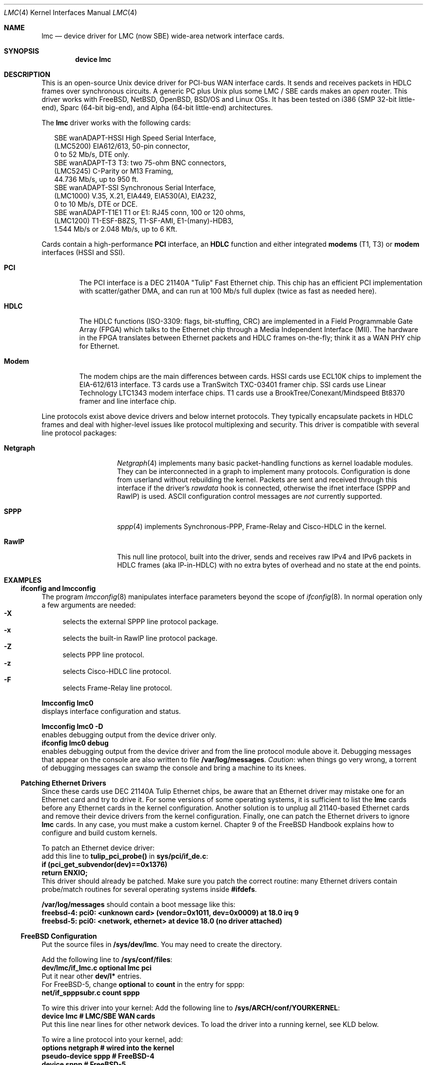 .\"
.\" $FreeBSD$
.\"
.\" Copyright (c) 2002-2005 David Boggs. (boggs@boggs.palo-alto.ca.us)
.\" All rights reserved.
.\"
.\" BSD License:
.\"
.\" Redistribution and use in source and binary forms, with or without
.\" modification, are permitted provided that the following conditions
.\" are met:
.\" 1. Redistributions of source code must retain the above copyright
.\"    notice, this list of conditions and the following disclaimer.
.\" 2. Redistributions in binary form must reproduce the above copyright
.\"    notice, this list of conditions and the following disclaimer in the
.\"    documentation and/or other materials provided with the distribution.
.\"
.\" THIS SOFTWARE IS PROVIDED BY THE AUTHOR AND CONTRIBUTORS ``AS IS'' AND
.\" ANY EXPRESS OR IMPLIED WARRANTIES, INCLUDING, BUT NOT LIMITED TO, THE
.\" IMPLIED WARRANTIES OF MERCHANTABILITY AND FITNESS FOR A PARTICULAR PURPOSE
.\" ARE DISCLAIMED.  IN NO EVENT SHALL THE AUTHOR OR CONTRIBUTORS BE LIABLE
.\" FOR ANY DIRECT, INDIRECT, INCIDENTAL, SPECIAL, EXEMPLARY, OR CONSEQUENTIAL
.\" DAMAGES (INCLUDING, BUT NOT LIMITED TO, PROCUREMENT OF SUBSTITUTE GOODS
.\" OR SERVICES; LOSS OF USE, DATA, OR PROFITS; OR BUSINESS INTERRUPTION)
.\" HOWEVER CAUSED AND ON ANY THEORY OF LIABILITY, WHETHER IN CONTRACT, STRICT
.\" LIABILITY, OR TORT (INCLUDING NEGLIGENCE OR OTHERWISE) ARISING IN ANY WAY
.\" OUT OF THE USE OF THIS SOFTWARE, EVEN IF ADVISED OF THE POSSIBILITY OF
.\" SUCH DAMAGE.
.\"
.\" GNU General Public License:
.\"
.\" This program is free software; you can redistribute it and/or modify it 
.\" under the terms of the GNU General Public License as published by the Free 
.\" Software Foundation; either version 2 of the License, or (at your option) 
.\" any later version.
.\" 
.\" This program is distributed in the hope that it will be useful, but WITHOUT 
.\" ANY WARRANTY; without even the implied warranty of MERCHANTABILITY or 
.\" FITNESS FOR A PARTICULAR PURPOSE.  See the GNU General Public License for 
.\" more details.
.\"
.\" You should have received a copy of the GNU General Public License along with
.\" this program; if not, write to the Free Software Foundation, Inc., 59 
.\" Temple Place - Suite 330, Boston, MA  02111-1307, USA.
.\"
.\" I forget these things:
.\" groff -Tascii -mdoc lmc.4 > lmc.0
.\" groff -Tps    -mdoc lmc.4 > lmc.ps
.\" groff -Thtml  -mdoc lmc.4 > lmc.html (buggy)
.\"
.Dd October 3, 2005
.Dt LMC 4
.Os
.\"
.Sh NAME
.\"
.Nm lmc
.Nd device driver for
.Tn LMC
(now
.Tn SBE )
wide-area network interface cards.
.\"
.Sh SYNOPSIS
.\"
.Cd "device lmc"
.\"
.Sh DESCRIPTION
.\"
This is an open-source Unix device driver for PCI-bus WAN interface cards.
It sends and receives packets in HDLC frames over synchronous circuits.
A generic PC plus Unix plus some
.Tn "LMC" /
.Tn "SBE"
cards makes an
.Em open
router.
This driver works with FreeBSD, NetBSD, OpenBSD, BSD/OS and Linux OSs.
It has been tested on i386 (SMP 32-bit little-end), Sparc (64-bit big-end),
and Alpha (64-bit little-end) architectures.
.Pp
The
.Nm
driver works with the following cards:
.Bd -literal -offset 2m
SBE wanADAPT-HSSI       High Speed Serial Interface,
    (LMC5200)           EIA612/613, 50-pin connector,
                        0 to 52 Mb/s, DTE only.
SBE wanADAPT-T3         T3: two 75-ohm BNC connectors,
    (LMC5245)           C-Parity or M13 Framing,
                        44.736 Mb/s, up to 950 ft.
SBE wanADAPT-SSI        Synchronous Serial Interface,
    (LMC1000)           V.35, X.21, EIA449, EIA530(A), EIA232,
                        0 to 10 Mb/s, DTE or DCE.
SBE wanADAPT-T1E1       T1 or E1: RJ45 conn, 100 or 120 ohms,
    (LMC1200)           T1-ESF-B8ZS, T1-SF-AMI, E1-(many)-HDB3,
                        1.544 Mb/s or 2.048 Mb/s, up to 6 Kft.
.Ed
.Pp
Cards contain a high-performance
.Sy "PCI"
interface, an
.Sy "HDLC"
function and
either integrated
.Sy "modems"
(T1, T3) or
.Sy "modem"
interfaces (HSSI and SSI).
.Bl -tag -width "Modem"
.It Sy "PCI"
The PCI interface is a DEC 21140A "Tulip" Fast Ethernet chip.
This chip has an efficient PCI implementation with scatter/gather DMA,
and can run at 100 Mb/s full duplex (twice as fast as needed here).
.It Sy "HDLC"
The HDLC functions (ISO-3309: flags, bit-stuffing, CRC) are implemented
in a Field Programmable Gate Array (FPGA) which talks to the Ethernet
chip through a Media Independent Interface (MII).
The hardware in the FPGA translates between Ethernet packets and
HDLC frames on-the-fly; think it as a WAN PHY chip for Ethernet.
.It Sy "Modem"
The modem chips are the main differences between cards.
HSSI cards use ECL10K chips to implement the EIA-612/613 interface.
T3 cards use a TranSwitch TXC-03401 framer chip.
SSI cards use Linear Technology LTC1343 modem interface chips.
T1 cards use a BrookTree/Conexant/Mindspeed Bt8370 framer
and line interface chip.
.El
.Pp
Line protocols exist above device drivers and below internet protocols.
They typically encapsulate packets in HDLC frames and deal with
higher-level issues like protocol multiplexing and security.
This driver is compatible with several line protocol packages:
.Bl -tag -width "Generic HDLC"
.It Sy "Netgraph"
.Xr Netgraph 4
implements many basic packet-handling functions as kernel loadable modules.
They can be interconnected in a graph to implement many protocols.
Configuration is done from userland without rebuilding the kernel.
Packets are sent and received through this interface if the driver's
.Em rawdata
hook is connected, otherwise the ifnet interface (SPPP and RawIP) is used.
ASCII configuration control messages are
.Em not
currently supported.
.It Sy "SPPP"
.Xr sppp 4
implements Synchronous-PPP, Frame-Relay and Cisco-HDLC in the kernel.
.It Sy "RawIP"
This null line protocol, built into the driver, sends and receives
raw IPv4 and IPv6 packets in HDLC frames (aka IP-in-HDLC) with
no extra bytes of overhead and no state at the end points.
.El
.\"
.Sh EXAMPLES
.\"
.Ss ifconfig and lmcconfig
.\"
The program
.Xr lmcconfig 8
manipulates interface parameters beyond the scope of
.Xr ifconfig 8 .
In normal operation only a few arguments are needed:
.Bl -inset -offset 4n -compact
.It Sy "-X\0\0"
selects the external
SPPP
line protocol package.
.It Sy "-x\0\0"
selects the built-in RawIP line protocol package.
.It Sy "-Z\0\0"
selects PPP line protocol.
.It Sy "-z\0\0"
selects Cisco-HDLC line protocol.
.It Sy "-F\0\0"
selects Frame-Relay line protocol.
.El
.Pp
.Ic "lmcconfig lmc0"
.br
displays interface configuration and status.
.Pp
.Ic "lmcconfig lmc0 -D"
.br
enables debugging output from the device driver only.
.br
.Ic "ifconfig lmc0 debug"
.br
enables debugging output from the device driver and from
the line protocol module above it.
Debugging messages that appear on the console are also
written to file
.Ic "/var/log/messages" .
.Em Caution :
when things go very wrong, a torrent of debugging messages
can swamp the console and bring a machine to its knees.
.\"
.Ss Patching Ethernet Drivers
.\"
Since these cards use DEC 21140A Tulip Ethernet chips,
be aware that an Ethernet driver may mistake one for an
Ethernet card and try to drive it.
For some versions of some operating systems, it is
sufficient to list the
.Nm
cards before any Ethernet cards in the kernel configuration.
Another solution is to unplug all 21140-based Ethernet cards
and remove their device drivers from the kernel configuration.
Finally, one can patch the Ethernet drivers to ignore
.Nm
cards.
In any case, you must make a custom kernel.
Chapter 9 of the FreeBSD Handbook
explains how to configure and build custom kernels.
.Pp
To patch an Ethernet device driver:
.br
add this line to
.Ic "tulip_pci_probe()"
in
.Ic "sys/pci/if_de.c" :
.br
.Ic "if (pci_get_subvendor(dev)==0x1376)"
.br
.Ic "   return ENXIO;"
.br
This driver should already be patched.
Make sure you patch the correct routine: many Ethernet drivers
contain probe/match routines for several operating systems inside
.Ic "#ifdefs" .
.Pp
.Ic "/var/log/messages"
should contain a boot message like this:
.br
.Ic "freebsd-4: pci0: <unknown card> (vendor=0x1011, dev=0x0009) at 18.0 irq 9"
.br
.Ic "freebsd-5: pci0: <network, ethernet> at device 18.0 (no driver attached)"
.\"
.Ss FreeBSD Configuration
.\"
Put the source files in
.Ic "/sys/dev/lmc" .
You may need to create the directory.
.Pp
Add the following line to
.Ic "/sys/conf/files" :
.br
.Ic "dev/lmc/if_lmc.c	optional	lmc pci"
.br
Put it near other
.Ic "dev/l*"
entries.
.br
For FreeBSD-5, change
.Ic optional
to
.Ic count
in the entry for sppp:
.br
.Ic "net/if_spppsubr.c	count	sppp"
.Pp
To wire this driver into your kernel:
Add the following line to
.Ic "/sys/ARCH/conf/YOURKERNEL" :
.br
.Ic "device	lmc	# LMC/SBE WAN cards"
.br
Put this line near lines for other network devices.
To load the driver into a running kernel, see KLD below.
.Pp
To wire a line protocol into your kernel, add:
.br
.Ic "options	netgraph	# wired into the kernel"
.br
.Ic "pseudo-device	sppp	# FreeBSD-4"
.br
.Ic "device		sppp	# FreeBSD-5"
.br
It is not necessary to wire line protocols into your kernel.
This driver and line protocols can be loaded later with kldload(8).
The driver can send and receive raw IP packets even if neither
SPPP nor Netgraph are configured into the kernel.
Netgraph and SPPP can both be enabled; netgraph will be used if the
.Em "rawdata"
hook is connected.
.\"
.Ss FreeBSD Kernel Loadable Modules ("KLD" mechanism)
.\"
To make this driver into a standard kernel loadable module:
.br
Make a directory named
.Ic "/sys/modules/lmc" .
.br
Copy
.Ic "/sys/dev/lmc/Makefile"
to
.Ic "/sys/modules/lmc/Makefile" .
.br
Add
.Ic "lmc"
to
.Ic "/sys/modules/Makefile"
for your machine architecture.
.Pp
While standing in
.Ic /sys/ARCH/compile/YOURKERNEL:
.br
.Ic "make modules-depend"
generates all module dependencies.
.br
.Ic "make modules"
creates all modules.
.br
.Ic "make modules-install"
installs all modules.
.Pp
To make this driver into a kernel loadable module "by hand":
.br
While standing in
.Ic "/sys/dev/lmc" :
.br
.Ic "make depend"
generates lmc module dependencies.
.br
.Ic "make all"
creates the lmc module.
.br
.Ic "make install"
installs the lmc module.
.br
.Ic "make depend all install"
does everything.
.Pp
While standing anywhere (as root):
.br
.Ic "kldload if_lmc"
loads the driver and starts it.
.br
.Ic "kldunload if_lmc"
stops the driver and unloads it.
.br
.Ic "kldstat"
displays status of loaded modules.
.Pp
.Ic "securelevel"
must be 0 to load modules; see
.Xr init 8 .
.Pp
To load this module at boot time, add
.br
.Ic "if_lmc_load=""YES"""
.br
to
.Ic "/boot/loader.conf"; see
.Xr loader.conf 5 .
.\"
.Ss FreeBSD Operation
.\"
Activate a PPP link using SPPP and Netgraph with:
.br
.Ic "ngctl mkpeer lmc0: sppp rawdata downstream"
.br
.Ic "ifconfig sppp0 10.0.0.1 10.0.0.2"
.Pp
Activate a PPP link using only SPPP with:
.br
.Ic "lmcconfig lmc0 -XYZ"
.br
.Ic "ifconfig lmc0 10.0.0.1 10.0.0.2"
.Pp
Activate a Cisco-HDLC link using SPPP and Netgraph with:
.br
.Ic "ngctl mkpeer lmc0: sppp rawdata downstream"
.br
.Ic "ifconfig sppp0 10.0.0.1 10.0.0.2 link2"
.Pp
Activate a Cisco-HDLC link using only SPPP with:
.br
.Ic "lmcconfig lmc0 -XYz"
.br
.Ic "ifconfig lmc0 10.0.0.1 10.0.0.2"
.Pp
Activate a Cisco-HDLC link using only Netgraph with:
.br
.Ic "ngctl mkpeer lmc0: cisco rawdata downstream"
.br
.Ic "ngctl mkpeer lmc0:rawdata iface inet inet"
.br
.Ic "ifconfig ng0 10.0.0.1 10.0.0.2"
.Pp
Activate a Frame-Relay DTE link using SPPP with:
.br
.Ic "lmcconfig lmc0 -XYF"
.br
.Ic "ifconfig lmc0 10.0.0.1 10.0.0.2"
.br
SPPP implements the ANSI T1.617 annex D LMI.
.Pp
Activate a Frame-Relay DTE link using Netgraph with:
.br
.Ic "ngctl mkpeer  lmc0: frame_relay rawdata downstream"
.br
.Ic "ngctl mkpeer  lmc0:rawdata lmi dlci0 auto0"
.br
.Ic "ngctl connect lmc0:rawdata dlci0 dlci1023 auto1023"
.br
.Ic "ngctl mkpeer  lmc0:rawdata rfc1490 dlci500 downstream"
.br
.Ic "ngctl mkpeer  lmc0:rawdata.dlci500 iface inet inet"
.br
.Ic "ifconfig ng0 10.0.0.1 10.0.0.2"
.br
This is
.Em "ONE"
possible Frame Relay configuration; there are many.
.Pp
Activate a RAWIP link using only the driver with:
.br
.Ic "lmcconfig lmc0 -x"
.br
.Ic "ifconfig lmc0 10.0.0.1 10.0.0.2"
.Pp
Activate a RAWIP link using Netgraph with:
.br
.Ic "ngctl mkpeer lmc0: iface rawdata inet"
.br
.Ic "ifconfig ng0 10.0.0.1 10.0.0.2"
.br
If the driver is kldunloaded and then kldloaded, reconnect hooks by:
.br
.Ic "ngctl connect lmc0: ng0: rawdata inet"
.\"
.\"
.\"
.Sh TESTING
.\"
.Ss Testing with Loopbacks
.\"
Testing with loopbacks requires only one card.
Packets can be looped back at many points: in the PCI chip,
in the modem chips, through a loopback plug, in the
local external equipment, or at the far end of a circuit.
.Pp
Activate the card with ifconfig:
.br
.Ic "ifconfig lmc0 10.0.0.1 10.0.0.1"
.Pp
All cards can be looped through the PCI chip.
Cards with internal modems can be looped through
the modem framer and the modem line interface.
Cards for external modems can be looped through
the driver/receiver chips.
See
.Xr lmcconfig 8
for details.
.Pp
Loopback plugs test everything on the card.
.Bl -tag -width "T1/E1" -offset 2m -compact
.It Sy "HSSI"
Loopback plugs can be ordered from SBE (and others).
Transmit clock is normally supplied by the external modem.
When an HSSI card is operated with a loopback plug, the PCI bus
clock must be used as the transmit clock, typically 33 MHz.
When testing an HSSI card with a loopback plug,
configure it with lmcconfig:
.br
.Ic "lmcconfig lmc0 -a 2
.br
.Ic "-a 2  "
selects the PCI bus clock as the transmit clock.
.It Sy "T3"
Connect the two BNC jacks with a short coax cable.
.It Sy "SSI"
Loopback plugs can be ordered from SBE (only).
Transmit clock is normally supplied by the external modem.
When an SSI card is operated with a loopback plug,
the on-board clock synthesizer must be used.
When testing an SSI card with a loopback plug,
configure it with lmcconfig:
.br
.Ic "lmcconfig lmc0 -E -f 10000000"
.br
.Ic "-E  "
puts the card in DCE mode to source a transmit clock.
.br
.Ic "-f 10000000  "
sets the internal clock source to 10 Mb/s.
.br
.It Sy "T1/E1"
A loopback plug is a modular plug with two wires
connecting pin 1 to pin 4 and pin 2 to pin 5.
.El
.Pp
One can also test by connecting to a local modem (HSSI and SSI)
or NI (T1 and T3) configured to loop back.
Cards can generate signals to loopback remote equipment
so that complete circuits can be tested; see
.Xr lmcconfig 8
for details.
.\"
.Ss Testing with a Modem
.\"
Testing with a modem requires two cards of different types.
.Bl -tag -width "T3/HSSI"
.It Sy "T3/HSSI"
If you have a T3 modem with an HSSI interface
(made by Digital Link, Larscom, Kentrox etc.)
then use an HSSI card in one machine and a T3 card in the other machine.
The T3 coax cables must use the null modem configuration (see below).
.It Sy "T1/V.35"
If you have a T1 (or E1) modem with a V.35, X.21 or EIA530 interface,
then use an SSI card in one machine and a T1 card in the other machine.
Use a T1 null modem cable (see below).
.El
.\"
.Ss Testing with a Null Modem Cable
.\"
Testing with a null modem cable requires two cards of the same type.
.Bl -tag -width "T1/E1"
.It Sy "HSSI"
Three-meter HSSI null-modem cables can be ordered from SBE.
In a pinch, a 50-pin SCSI-II cable up to a few meters will
work as a straight HSSI cable (not a null modem cable).
Longer cables should be purpose-built HSSI cables because
the cable impedance is different.
Transmit clock is normally supplied by the external modem.
When an HSSI card is connected by a null modem cable, the PCI bus
clock can be used as the transmit clock, typically 33 MHz.
When testing an HSSI card with a null modem cable, configure it
with lmcconfig:
.br
.Ic "lmcconfig lmc0 -a 2
.br
.Ic "-a 2  "
selects the PCI bus clock as the transmit clock.
.It Sy "T3"
T3 null modem cables are just 75-ohm coax cables with BNC connectors.
TX OUT on one card should be connected to RX IN on the other card.
In a pinch, 50-ohm thin Ethernet cables
.Em usually
work up to a few meters, but they will
.Em not
work for longer runs -- 75-ohm coax is
.Em required .
.It Sy "SSI"
Three-meter SSI null modem cables can be ordered from SBE.
An SSI null modem cable reports a cable type of V.36/EIA449.
Transmit clock is normally supplied by the external modem.
When an SSI card is connected by a null modem cable,
an on-board clock synthesizer is used.
When testing an SSI card with a null modem cable, configure it
with lmcconfig:
.br
.Ic "lmcconfig lmc0 -E -f 10000000"
.br
.Ic "-E  "
puts the card in DCE mode to source a transmit clock.
.br
.Ic "-f 10000000  "
sets the internal clock source to 10 Mb/s.
.br
.Pp
.It Sy "T1/E1"
A T1 null modem cable has two twisted pairs that connect
pins 1 and 2 on one plug to pins 4 and 5 on the other plug.
Looking into the cable entry hole of a plug,
with the locking tab oriented down,
pin 1 is on the left.
A twisted pair Ethernet cable makes an excellent straight T1 cable.
Alas, Ethernet cross-over cables do not work as T1 null modem cables.
.El
.\"
.Sh OPERATION NOTES
.\"
.Ss Packet Lengths
Maximum transmit and receive packet length is unlimited.
.br
Minimum transmit and receive packet length is one byte.
.Pp
Cleaning up after one packet and setting up for the next
packet involves making several DMA references.
This can take longer than the duration of a short packet,
causing the adapter to fall behind.
For typical PCI bus traffic levels and memory system latencies,
back-to-back packets longer than about 20 bytes will always
work (53 byte cells work), but a burst of several hundred
back-to-back packets shorter than 20 bytes will cause packets
to be dropped.
This usually isn't a problem since an IPv4 packet header is
at least 20 bytes long.
.Pp
This device driver imposes no constraints on packet size.
Most operating systems set the default Maximum Transmission
Unit (MTU) to 1500 bytes; the legal range is usually (72..65535).
This can be changed with
.br
.Ic "ifconfig lmc0 mtu 2000" .
.br
SPPP enforces an MTU of (128..far-end-MRU) for PPP
and 1500 bytes for Cisco-HDLC.
RAWIP sets the default MTU to 4032 bytes,
but it can be changed to anything.
.\"
.Ss ALTQ - Alternate Output Queue Disciplines
.\"
This driver has hooks for
.Xr altq 4 ,
the Alternate Queueing package.
To see Altq in action, use your favorite traffic generation
program to generate three flows sending down one T3 circuit.
Without Altq, the speeds of the three connections will vary chaotically.
Turn on Altq and two of the connections will run at 21 Mb/s and
the third will run at 1.5 Mb/s.
.Pp
To include ALTQ in your kernel,
add the following line to
.Ic "conf/YOURKERNEL" :
.br
.Ic "options ALTQ        # ALTQ enabled"
.br
The example below requires the Hierarchical
Fair Service Curve (HSFC) queue discipline:
.br
.Ic "options ALTQ_HFSC   # queue discipline"
.Pp
Enable
.Xr altqd 8
and create file
.Ic "/etc/altq.conf"
containing:
.br
.Bd -literal -offset 2m -compact
.Ic "interface lmc0 bandwidth 44M hfsc"
.br
.Ic "class hfsc lmc0 a root pshare 49"
.br
.Ic "filter lmc0 a 10.0.0.2 12345 10.0.0.1 0 6"
.br
.Ic "filter lmc0 a 10.0.0.1 0 10.0.0.2 12345 6"
.br
.Ic "class hfsc lmc0 b root pshare 49"
.br
.Ic "filter lmc0 b 10.0.0.2 12346 10.0.0.1 0 6"
.br
.Ic "filter lmc0 b 10.0.0.1 0 10.0.0.2 12346 6"
.br
.Ic "class hfsc lmc0 c root pshare 2 default"
.br
.Ic "filter lmc0 c 10.0.0.2 12347 10.0.0.1 0 6"
.br
.Ic "filter lmc0 c 10.0.0.1 0 10.0.0.2 12347 6"
.br
.Ed
.\"
.Ss BPF - Berkeley Packet Filter
.\"
This driver has hooks for
.Xr bpf 4 ,
the Berkeley Packet Filter.
The line protocol header length reported to BPF is four bytes
for SPPP and P2P line protocols and zero bytes for RawIP.
.Pp
To include BPF for ifnet in your kernel,
add the following line to
.Ic "conf/YOURKERNEL" :
.br
.Ic "pseudo-device	bpf	# FreeBSD-4, NetBSD, OpenBSD, BSD/OS"
.br
.Ic "device		bpf	# FreeBSD-5"
.Pp
To test the BPF kernel interface,
bring up a link between two machines, then run
.Xr ping 8
and
.Xr tcpdump 1 :
.br
.Ic "ping 10.0.0.1"
.br
and in a different window:
.br
.Ic "tcpdump -i lmc0"
.br
The output from tcpdump should look like this:
.br
.Ic "03:54:35.979965 10.0.0.2 > 10.0.0.1: icmp: echo request"
.br
.Ic "03:54:35.981423 10.0.0.1 > 10.0.0.2: icmp: echo reply"
.br
Line protocol control packets will appear among the 
ping packets occasionally.
.\"
.Ss Device Polling
.\"
A T3 receiver can generate over 100K interrupts per second,
This can cause a system to "live-lock": spend all of its
time servicing interrupts.
Linux and FreeBSD have polling mechanisms to prevent live-lock.
.Pp
FreeBSD's mechanism permanently disables interrupts from the card
and instead the card's interrupt service routine is called each
time the kernel is entered (syscall, timer interrupt, etc) and
from the kernel idle loop; this adds some latency.
The driver is permitted to process a limited number of packets.
The percentage of the CPU that can be consumed this way is settable.
.Pp
FreeBSD's
.Xr polling 4
mechanism is enabled with:
.br
.Ic "sysctl kern.polling.enable=1"
.br
The kernel must be built with polling enabled:
.br
.Ic "options DEVICE_POLLING"
.br
.Ic "options HZ=1000"
.\"
.Ss SNMP: Simple Network Management Protocol
.\"
This driver is aware of what is required to be a Network Interface
Object managed by an Agent of the Simple Network Management Protocol.
The driver exports SNMP-formatted configuration and status
information sufficient for an SNMP Agent to create MIBs for:
.Bl -inset -compact -offset 2m
.It RFC-2233: Interfaces group,
.It RFC-2496: DS3 interfaces,
.It RFC-2495: DS1/E1 interfaces,
.It RFC-1659: RS232-like interfaces.
.El
.Pp
An SNMP Agent is a user program, not a kernel function.
Agents can retrieve configuration and status information
by using
Netgraph control messages or
.Xr ioctl 2
system calls.
User programs should poll
.Ic sc->cfg.ticks
which increments once per second after the SNMP state has been updated.
.\"
.Ss HSSI and SSI LEDs
.\"
The card should be operational if all three green LEDs are on
(the upper-left one should be blinking) and the red LED is off.
All four LEDs turn on at power-on and module-unload.
.Bl -column -compact -offset 2m "YELLOW" "upper-right" "Software"
.It "RED"   Ta "upper-right" Ta "No Transmit clock"
.It "GREEN" Ta "upper-left"  Ta "Device driver is alive if blinking"
.It "GREEN" Ta "lower-right" Ta "Modem signals are good"
.It "GREEN" Ta "lower-left"  Ta "Cable is plugged in (SSI only)"
.El
.\"
.Ss T1E1 and T3 LEDs
.\"
The card should be operational if the upper-left green LED is blinking
and all other LEDs are off.  For the T3 card, if other LEDs are on or
blinking, try swapping the coax cables!
All four LEDs turn on at power-on and module-unload.
.Bl -column -compact -offset 2m "YELLOW" "upper-right" "Received"
.It "RED"    Ta "upper-right" Ta "Received signal is wrong"
.It "GREEN"  Ta "upper-left"  Ta "Device driver is alive if blinking"
.It "BLUE"   Ta "lower-right" Ta "Alarm Information Signal (AIS)"
.It "YELLOW" Ta "lower-left"  Ta "Remote Alarm Indication (RAI)"
.El \" YELLOW
.Bl -column -compact "The yellow" "LED"
.It "The green"  Ta "LED blinks if the device driver is alive."
.It "The red"    Ta "LED blinks if an outward loopback is active."
.It "The blue"   Ta "LED blinks if sending AIS, on solid if receiving AIS."
.It "The yellow" Ta "LED blinks if sending RAI, on solid if receiving RAI."
.El \" LED
.\"
.Ss E1 Framing
.\"
Phone companies usually insist that customers put a
.Em Frame Alignment Signal
(FAS) in time slot 0.
A Cyclic Redundancy Checksum (CRC) can also ride in time slot 0.
.Em Channel Associated Signalling
(CAS) uses Time Slot 16.
In telco-speak
.Em signalling
is on/off hook, ringing, busy, etc.
Signalling is not needed here and consumes 64 Kb/s.
Only use E1-CAS formats if the other end insists on it!
Use E1-FAS+CRC framing format on a public circuit.
Depending on the equipment installed in a private circuit,
it may be possible to use all 32 time slots for data (E1-NONE).
.\"
.Ss T3 Framing
.\"
M13 is a technique for multiplexing 28 T1s into a T3.
Muxes use the C-bits for speed-matching the tributaries.
Muxing is not needed here and usurps the FEBE and FEAC bits.
Only use T3-M13 format if the other end insists on it!
Use T3-CParity framing format if possible.
Loop Timing, Fractional T3, and HDLC packets in
the Facility Data Link are
.Em not
supported.
.\"
.Ss T1 & T3 Frame Overhead Functions
.\"
Performance Report Messages (PRMs) are enabled in T1-ESF.
.br
Bit Oriented Protocol (BOP) messages are enabled in T1-ESF.
.br
In-band loopback control (framed or not) is enabled in T1-SF.
.br
Far End Alarm and Control (FEAC) msgs are enabled in T3-CPar.
.br
Far End Block Error (FEBE) reports are enabled in T3-CPar.
.br
Remote Alarm Indication (RAI) is enabled in T3-Any.
.br
Loopbacks initiated remotely time out after 300 seconds.
.\"
.Ss T1/E1 'Fractional' 64 kb/s Time Slots
.\"
T1 uses time slots 24..1; E1 uses time slots 31..0.
E1 uses TS0 for FAS overhead and TS16 for CAS overhead.
E1-NONE has
.Em no
overhead, so all 32 TSs are available for data.
Enable/disable time slots by setting 32 1s/0s in a config param.
Enabling an E1 overhead time slot,
or enabling TS0 or TS25-TS31 for T1,
is ignored by the driver, which knows better.
The default TS param, 0xFFFFFFFF, enables the maximum number
of time slots for whatever frame format is selected.
56 Kb/s time slots are
.Em not
supported.
.\"
.Ss T1 Raw Mode
.\"
Special gate array microcode exists for the T1/E1 card.
Each T1 frame of 24 bytes is treated as a packet.
A raw T1 byte stream can be delivered to main memory
and transmitted from main memory.
The T1 card adds or deletes framing bits but does not
touch the data.
ATM cells can be transmitted and received this way, with
the software doing all the work.
But that's not hard; after all it's only 1.5 Mb/s second!
.\"
.Ss T3 Circuit Emulation Mode
.\"
Special gate array microcode exists for the T3 card.
Each T3 frame of 595 bytes is treated as a packet.
A raw T3 signal can be
.Em packetized ,
transported through a
packet network (using some protocol) and then
.Em reconstituted
as a T3 signal at the far end.  The output transmitter's
bit rate can be controlled from software so that it can be
.Em frequency locked
to the distant input signal.
.\"
.Ss HSSI and SSI Transmit Clocks
.\"
Synchronous interfaces use two transmit clocks to eliminate
.Em skew
caused by speed-of-light delays in the modem cable.
DCEs (modems) drive ST, Send Timing. the first transmit clock.
DTEs (hosts) receive ST and use it to clock transmit data, TD,
onto the modem cable.
DTEs also drive a copy of ST back towards the DCE and call it TT,
Transmit Timing. the second trasmit clock.
DCEs receive TT and TD and use TT to clock TD into a flip flop.
TT experiences the same delay as (and has no
.Em skew
relative to) TD.
Thus, cable length does not affect data/clock timing.
.\"
.Sh SEE ALSO
.\"
.Xr tcpdump 1 ,
.Xr ioctl 2 ,
.Xr altq 4 ,
.Xr bpf 4 ,
.Xr kld 4 ,
.Xr loader.conf 5 ,
.Xr netgraph 4 ,
.Xr polling 4 ,
.Xr sppp 4 ,
.Xr altqd 8 ,
.Xr ifconfig 8 ,
.Xr init 8 ,
.Xr mpd 8 ,
.Xr ngctl 8 ,
.Xr ping 8 ,
.Xr lmcconfig 8 ,
.Xr ifnet 9 .
.Pp
.Pa /usr/ports/net/mpd .
.Pp
.Pa http://www.sbei.com .
.\"
.Sh HISTORY
.\"
Ron Crane had the idea to use a Fast Ethernet chip as a PCI interface
and add an Ethernet-to-HDLC gate array to make a WAN card.
David Boggs designed the Ethernet-to-HDLC gate array and PC cards.
We did this at our company, LAN Media Corporation
.Tn (LMC) .
.Tn SBE
Corp aquired
.Tn LMC
and continues to make the cards.
.Pp
Since the cards use Tulip Ethernet chips, we started with Matt Thomas'
ubiquitous "de" driver.  Michael Graff stripped out the Ethernet stuff
and added HSSI stuff.  Basil Gunn ported it to Solaris (lost) and
Rob Braun ported it to Linux.  Andrew Stanley-Jones added support
for three more cards and wrote the first version of lmcconfig.
David Boggs rewrote everything and now feels responsible for it.
.\"
.Sh AUTHOR
.\"
.An "David Boggs" Aq boggs@boggs.palo-alto.ca.us .
